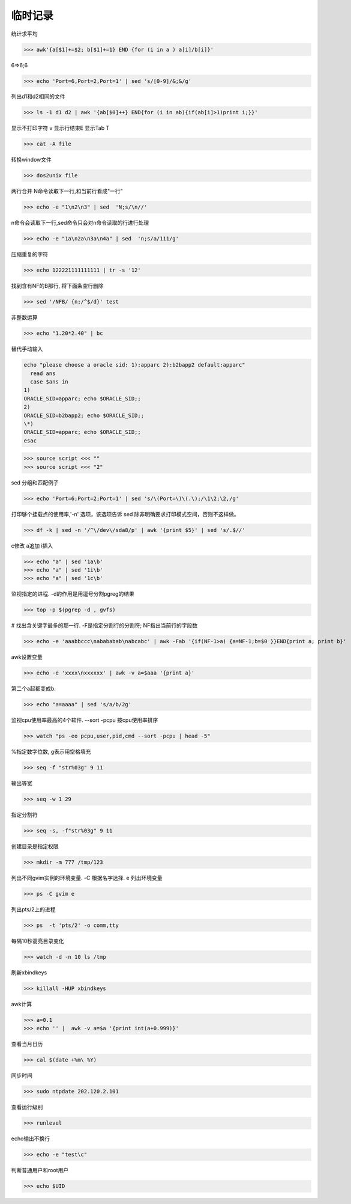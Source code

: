 =============
临时记录
=============

统计求平均

>>> awk'{a[$1]+=$2; b[$1]+=1} END {for (i in a ) a[i]/b[i]}' 

6=>6;6

>>> echo 'Port=6,Port=2,Port=1' | sed 's/[0-9]/&;&/g'

列出d1和d2相同的文件

>>> ls -1 d1 d2 | awk '{ab[$0]++} END{for (i in ab){if(ab[i]>1)print i;}}'

显示不打印字符 v 显示行结束E 显示Tab T

>>> cat -A file

转换window文件

>>> dos2unix file

两行合并 N命令读取下一行,和当前行看成"一行"

>>> echo -e "1\n2\n3" | sed  'N;s/\n//'

n命令会读取下一行,sed命令只会对n命令读取的行进行处理

>>> echo -e "1a\n2a\n3a\n4a" | sed  'n;s/a/111/g'

压缩重复的字符

>>> echo 122221111111111 | tr -s '12'

找到含有NF的B那行, 将下面条空行删除

>>> sed '/NFB/ {n;/^$/d}' test

非整数运算

>>> echo "1.20*2.40" | bc


替代手动输入

.. code-block:: bash


    echo "please choose a oracle sid: 1):apparc 2):b2bapp2 default:apparc"
      read ans
      case $ans in
    1)
    ORACLE_SID=apparc; echo $ORACLE_SID;;
    2)
    ORACLE_SID=b2bapp2; echo $ORACLE_SID;;
    \*)
    ORACLE_SID=apparc; echo $ORACLE_SID;;
    esac

>>> source script <<< ""
>>> source script <<< "2"

sed 分组和匹配例子

>>> echo 'Port=6;Port=2;Port=1' | sed 's/\(Port=\)\(.\);/\1\2;\2,/g'

打印够个挂载点的使用率,'-n' 选项，该选项告诉 sed 除非明确要求打印模式空间，否则不这样做。

>>> df -k | sed -n '/^\/dev\/sda8/p' | awk '{print $5}' | sed 's/.$//'

c\修改 a\追加 i\插入

>>> echo "a" | sed '1a\b'
>>> echo "a" | sed '1i\b'
>>> echo "a" | sed '1c\b'

监视指定的进程.  -d的作用是用逗号分割pgreg的结果

>>> top -p $(pgrep -d , gvfs)

# 找出含关键字最多的那一行. -F是指定分割行的分割符; NF指出当前行的字段数 

>>> echo -e 'aaabbccc\nabababab\nabcabc' | awk -Fab '{if(NF-1>a) {a=NF-1;b=$0 }}END{print a; print b}'

awk设置变量

>>> echo -e 'xxxx\nxxxxxx' | awk -v a=$aaa '{print a}'

第二个a起都变成b.  

>>> echo "a=aaaa" | sed 's/a/b/2g'

监视cpu使用率最高的4个软件. --sort -pcpu 按cpu使用率排序

>>> watch "ps -eo pcpu,user,pid,cmd --sort -pcpu | head -5"

%指定数字位数, g表示用空格填充

>>> seq -f "str%03g" 9 11

输出等宽

>>> seq -w 1 29

指定分割符

>>> seq -s, -f"str%03g" 9 11

创建目录是指定权限

>>> mkdir -m 777 /tmp/123

列出不同gvim实例的环境变量. -C 根据名字选择. e 列出环境变量

>>> ps -C gvim e

列出pts/2上的进程

>>> ps  -t 'pts/2' -o comm,tty

每隔10秒高亮目录变化

>>> watch -d -n 10 ls /tmp

刷新xbindkeys

>>> killall -HUP xbindkeys

awk计算

>>> a=0.1
>>> echo '' |  awk -v a=$a '{print int(a+0.999)}'

查看当月日历

>>> cal $(date +%m\ %Y)

同步时间

>>> sudo ntpdate 202.120.2.101 

查看运行级别

>>> runlevel

echo输出不换行

>>> echo -e "test\c"

判断普通用户和root用户

>>> echo $UID

